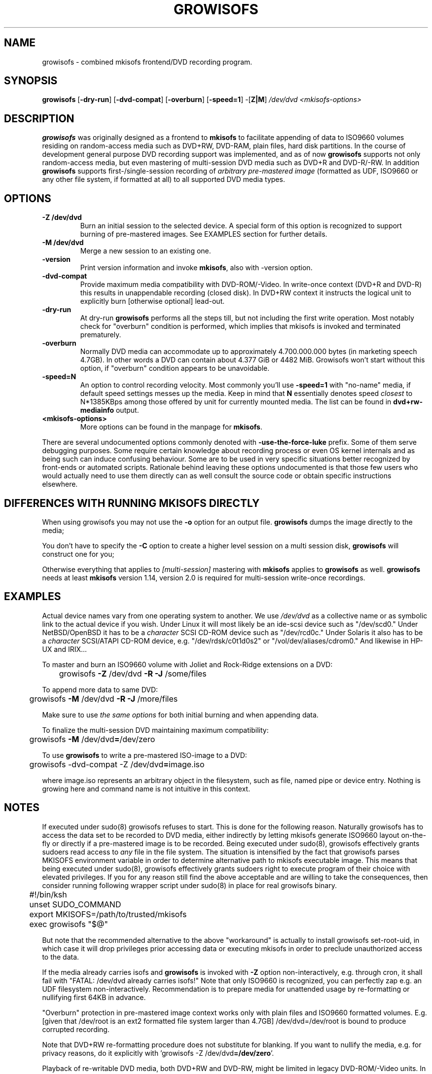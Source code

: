 .TH GROWISOFS 1m "13 Dec 2005" "growisofs 6.0"
.SH NAME
growisofs \- combined mkisofs frontend/DVD recording program.
.SH SYNOPSIS
.B growisofs
[\fB\-dry\-run\fP]
[\fB\-dvd\-compat\fP]
[\fB\-overburn\fP]
[\fB\-speed=1\fP]
\-[\fBZ|M\fP]
.I /dev/dvd
.I <mkisofs-options>

.SH DESCRIPTION
\fBgrowisofs\fP was originally designed as a frontend to \fBmkisofs\fP
to facilitate appending of data to ISO9660 volumes residing on
random-access media such as DVD+RW, DVD\-RAM, plain files, hard disk
partitions. In the course of development general purpose DVD recording
support was implemented, and as of now \fBgrowisofs\fP supports not
only random-access media, but even mastering of multi-session DVD media
such as DVD+R and DVD\-R/\-RW. In addition \fBgrowisofs\fP supports
first-/single-session recording of \fIarbitrary pre-mastered image\fP
(formatted as UDF, ISO9660 or any other file system, if formatted at
all) to all supported DVD media types.

.SH OPTIONS
.TP
.BI \-Z\ /dev/dvd
Burn an initial session to the selected device. A special form of this
option is recognized to support burning of pre-mastered images. See
EXAMPLES section for further details.
.TP
.BI \-M\ /dev/dvd
Merge a new session to an existing one.
.TP
.BI \-version
Print version information and invoke \fBmkisofs\fP, also with \-version
option.
.TP
.BI \-dvd\-compat
Provide maximum media compatibility with DVD\-ROM/\-Video. In write-once
context (DVD+R and DVD\-R) this results in unappendable recording
(closed disk). In DVD+RW context it instructs the logical unit to
explicitly burn [otherwise optional] lead\-out.
.TP
.BI \-dry\-run
At dry\-run \fBgrowisofs\fP performs all the steps till, but not
including the first write operation. Most notably check for "overburn"
condition is performed, which implies that mkisofs is invoked and
terminated prematurely.
.TP
.BI \-overburn
Normally DVD media can accommodate up to approximately 4.700.000.000
bytes (in marketing speech 4.7GB). In other words a DVD can contain
about 4.377 GiB or 4482 MiB. Growisofs won't start without this option,
if "overburn" condition appears to be unavoidable.
.TP
.BI \-speed=N
An option to control recording velocity. Most commonly you'll use
\fB\-speed=1\fP with "no\-name" media, if default speed settings messes
up the media. Keep in mind that \fBN\fP essentially denotes speed
\fIclosest\fP to N*1385KBps among those offered by unit for currently
mounted media. The list can be found in \fBdvd+rw\-mediainfo\fP output.
.TP
.BI <mkisofs-options>
More options can be found in the manpage for \fBmkisofs\fP.

.P
There are several undocumented options commonly denoted with
\fB\-use\-the\-force\-luke\fP prefix. Some of them serve debugging
purposes. Some require certain knowledge about recording process or
even OS kernel internals and as being such can induce confusing
behaviour. Some are to be used in very specific situations better
recognized by front-ends or automated scripts. Rationale behind leaving
these options undocumented is that those few users who would actually
need to use them directly can as well consult the source code or obtain
specific instructions elsewhere.

.SH DIFFERENCES WITH RUNNING MKISOFS DIRECTLY
.P
When using growisofs you may not use the
.B \-o 
option for an output file.
.B growisofs
dumps the image directly to the media;
.P
You don't have to specify the
.B \-C
option to create a higher level session on a multi session disk,
.B growisofs 
will construct one for you;
.P
Otherwise everything that applies to 
.I [multi-session] 
mastering with 
.B mkisofs 
applies to 
.B growisofs 
as well. 
.B growisofs
needs at least 
.B mkisofs
version 1.14, version 2.0 is required for multi-session write-once
recordings.

.SH EXAMPLES
Actual device names vary from one operating system to another. We use
\fI/dev/dvd\fP as a collective name or as symbolic link to the actual
device if you wish. Under Linux it will most likely be an ide\-scsi
device  such as "/dev/scd0." Under NetBSD/OpenBSD it has to be a
\fIcharacter\fP SCSI CD\-ROM device such as "/dev/rcd0c." Under Solaris
it also has to be a \fIcharacter\fP SCSI/ATAPI CD\-ROM device, e.g.
"/dev/rdsk/c0t1d0s2" or "/vol/dev/aliases/cdrom0." And likewise in
HP\-UX and IRIX...

To master and burn an ISO9660 volume with Joliet and Rock\-Ridge
extensions on a DVD:

	growisofs \fB\-Z\fP /dev/dvd \fB\-R \-J\fP /some/files

To append more data to same DVD:

 	growisofs \fB\-M\fP /dev/dvd \fB\-R \-J\fP /more/files

Make sure to use \fIthe same options\fP for both initial burning and
when appending data.

To finalize the multi-session DVD maintaining maximum compatibility:

	growisofs \fB\-M\fP /dev/dvd\fB=\fP/dev/zero

To use \fBgrowisofs\fP to write a pre-mastered ISO-image to a DVD:

	growisofs \-dvd\-compat \-Z /dev/dvd\fB=\fPimage.iso

where image.iso represents an arbitrary object in the filesystem, such
as file, named pipe or device entry. Nothing is growing here and
command name is not intuitive in this context.

.SH NOTES
If executed under sudo(8) growisofs refuses to start. This is done for
the following reason. Naturally growisofs has to access the data set to
be recorded to DVD media, either indirectly by letting mkisofs generate
ISO9660 layout on-the-fly or directly if a pre-mastered image is to be
recorded. Being executed under sudo(8), growisofs effectively grants
sudoers read access to \fIany\fP file in the file system. The situation
is intensified by the fact that growisofs parses MKISOFS environment
variable in order to determine alternative path to mkisofs executable
image. This means that being executed under sudo(8), growisofs
effectively grants sudoers right to execute program of their choice
with elevated privileges. If you for any reason still find the above
acceptable and are willing to take the consequences, then consider
running following wrapper script under sudo(8) in place for real
growisofs binary.

.nf
	#!/bin/ksh
	unset SUDO_COMMAND
	export MKISOFS=/path/to/trusted/mkisofs
	exec growisofs "$@"
.fi

But note that the recommended alternative to the above "workaround" is
actually to install growisofs set\-root\-uid, in which case it will drop
privileges prior accessing data or executing mkisofs in order to
preclude unauthorized access to the data.

If the media already carries isofs and \fBgrowisofs\fP is invoked with
\fB\-Z\fP option non-interactively, e.g. through cron, it shall fail
with "FATAL: /dev/dvd already carries isofs!" Note that only ISO9660 is
recognized, you can perfectly zap e.g. an UDF filesystem
non-interactively. Recommendation is to prepare media for unattended
usage by re-formatting or nullifying first 64KB in advance.

"Overburn" protection in pre-mastered image context works only with
plain files and ISO9660 formatted volumes. E.g. [given that /dev/root
is an ext2 formatted file system larger than 4.7GB] /dev/dvd=/dev/root is
bound to produce corrupted recording.

Note that DVD+RW re-formatting procedure does not substitute for
blanking. If you want to nullify the media, e.g. for privacy reasons,
do it explicitly with 'growisofs \-Z /dev/dvd\fB=/dev/zero\fP'.

Playback of re-writable DVD media, both DVD+RW and DVD\-RW, might be
limited in legacy DVD\-ROM/\-Video units. In most cases this is due
to lower reflectivity of such media.

Even though growisofs supports it, playback of multi-session write-once
DVD might be limited to the first session for two reasons:

.TP
\(bu
not all DVD\-ROM players are capable of multi-border DVD\-R playback,
even less are aware of DVD+R multi-sessioning, burner unit therefore
might be the only one in your vicinity capable of accessing files
written at different occasions;
.TP
\(bu
OS might fail to mount multi-session DVD for various reasons;
.PP
The above is not applicable to DVD+RW, DVD\-RW Restricted Overwrite or
DVD\-RAM, as volumes are grown within a single session.

.SH SEE ALSO
Most up-to-date information on dvd+rw\-tools is available at
http://fy.chalmers.se/~appro/linux/DVD+RW/.
.PP
The manpage for \fBmkisofs\fP.

.SH AUTHORS
Andy Polyakov <appro@fy.chalmers.se> stands for programming and on-line
information.

This manpage is currently maintained by Huub Reuver
<h_reuver@mantell.xs4all.nl>.

.SH LICENSE
\fBgrowisofs\fP is distributed under GNU GPL.

